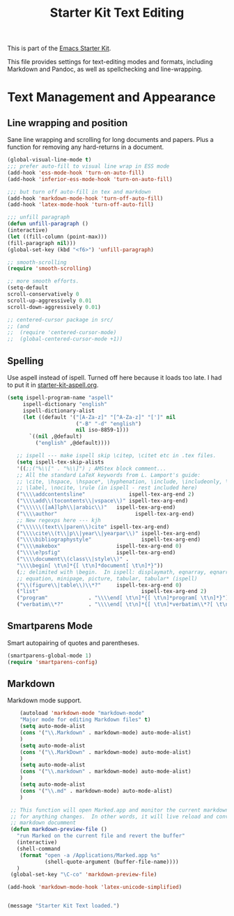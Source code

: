 #+TITLE: Starter Kit Text Editing
#+OPTIONS: toc:nil num:nil ^:nil

This is part of the [[file:starter-kit.org][Emacs Starter Kit]]. 

This file provides settings for text-editing modes and formats, including
Markdown and Pandoc, as well as spellchecking and line-wrapping.

* Text Management and Appearance
** Line wrapping and position
    Sane line wrapping and scrolling for long documents and
    papers. Plus a function for removing any hard-returns in a
    document. 
#+srcname: line-modes
#+begin_src emacs-lisp
  (global-visual-line-mode t)
  ;;; prefer auto-fill to visual line wrap in ESS mode
  (add-hook 'ess-mode-hook 'turn-on-auto-fill)
  (add-hook 'inferior-ess-mode-hook 'turn-on-auto-fill) 
  
  ;;; but turn off auto-fill in tex and markdown
  (add-hook 'markdown-mode-hook 'turn-off-auto-fill)
  (add-hook 'latex-mode-hook 'turn-off-auto-fill)
  
  ;;; unfill paragraph
  (defun unfill-paragraph ()
  (interactive)
  (let ((fill-column (point-max)))
  (fill-paragraph nil)))
  (global-set-key (kbd "<f6>") 'unfill-paragraph)
  
  ;; smooth-scrolling 
  (require 'smooth-scrolling)
  
  ;; more smooth efforts.
  (setq-default 
  scroll-conservatively 0
  scroll-up-aggressively 0.01
  scroll-down-aggressively 0.01)
  
  ;; centered-cursor package in src/
  ;; (and
  ;;  (require 'centered-cursor-mode)
  ;;  (global-centered-cursor-mode +1)) 
#+end_src

** Spelling
    Use aspell instead of ispell. Turned off here because it loads
    too late. I had to put it in [[file:starter-kit-aspell.org][starter-kit-aspell.org]].
#+srcname: spelling-mode
#+begin_src emacs-lisp :tangle no
 (setq ispell-program-name "aspell"
      ispell-dictionary "english"
      ispell-dictionary-alist
      (let ((default '("[A-Za-z]" "[^A-Za-z]" "[']" nil
                       ("-B" "-d" "english")
                       nil iso-8859-1)))
        `((nil ,@default)
          ("english" ,@default))))

    ;; ispell --- make ispell skip \citep, \citet etc in .tex files.
    (setq ispell-tex-skip-alists
    '((;;("%\\[" . "%\\]") ; AMStex block comment...
    ;; All the standard LaTeX keywords from L. Lamport's guide:
    ;; \cite, \hspace, \hspace*, \hyphenation, \include, \includeonly, \input,
    ;; \label, \nocite, \rule (in ispell - rest included here)
    ("\\\\addcontentsline"              ispell-tex-arg-end 2)
    ("\\\\add\\(tocontents\\|vspace\\)" ispell-tex-arg-end)
    ("\\\\\\([aA]lph\\|arabic\\)"   ispell-tex-arg-end)
    ("\\\\author"                         ispell-tex-arg-end)
    ;; New regexps here --- kjh
    ("\\\\\\(text\\|paren\\)cite" ispell-tex-arg-end)
    ("\\\\cite\\(t\\|p\\|year\\|yearpar\\)" ispell-tex-arg-end)
    ("\\\\bibliographystyle"                ispell-tex-arg-end)
    ("\\\\makebox"                  ispell-tex-arg-end 0)
    ("\\\\e?psfig"                  ispell-tex-arg-end)
    ("\\\\document\\(class\\|style\\)" .
    "\\\\begin[ \t\n]*{[ \t\n]*document[ \t\n]*}"))
    (;; delimited with \begin.  In ispell: displaymath, eqnarray, eqnarray*,
    ;; equation, minipage, picture, tabular, tabular* (ispell)
    ("\\(figure\\|table\\)\\*?"     ispell-tex-arg-end 0)
    ("list"                                 ispell-tex-arg-end 2)
    ("program"             . "\\\\end[ \t\n]*{[ \t\n]*program[ \t\n]*}")
    ("verbatim\\*?"        . "\\\\end[ \t\n]*{[ \t\n]*verbatim\\*?[ \t\n]*}"))))
#+end_src

** Smartparens Mode
   Smart autopairing of quotes and parentheses. 
#+srcname: smartparens
#+begin_src emacs-lisp 
  (smartparens-global-mode 1)
  (require 'smartparens-config)
#+end_src

** Markdown 
Markdown mode support. 

#+srcname: markdown-mode
#+begin_src emacs-lisp
     (autoload 'markdown-mode "markdown-mode"
     "Major mode for editing Markdown files" t)
     (setq auto-mode-alist
     (cons '("\\.Markdown" . markdown-mode) auto-mode-alist)
     )
     (setq auto-mode-alist
     (cons '("\\.MarkDown" . markdown-mode) auto-mode-alist)
     )
     (setq auto-mode-alist
     (cons '("\\.markdown" . markdown-mode) auto-mode-alist)
     )
     (setq auto-mode-alist
     (cons '("\\.md" . markdown-mode) auto-mode-alist)
     )

  ;; This function will open Marked.app and monitor the current markdown document
  ;; for anything changes.  In other words, it will live reload and convert the
  ;; markdown documment
  (defun markdown-preview-file ()
    "run Marked on the current file and revert the buffer"
    (interactive)
    (shell-command
     (format "open -a /Applications/Marked.app %s"
             (shell-quote-argument (buffer-file-name))))
    )  
  (global-set-key "\C-co" 'markdown-preview-file) 

 (add-hook 'markdown-mode-hook 'latex-unicode-simplified)


#+end_src

#+source: message-line
#+begin_src emacs-lisp
  (message "Starter Kit Text loaded.")
#+end_src
